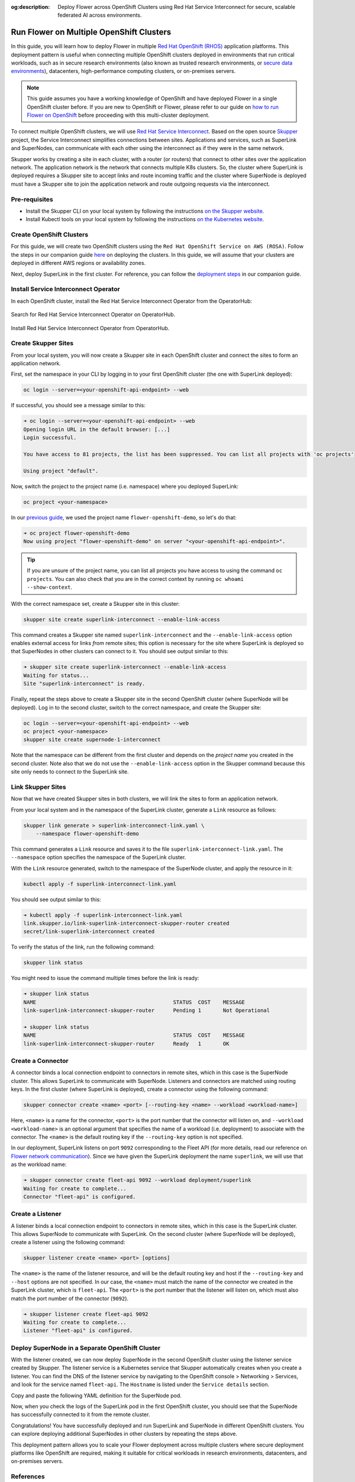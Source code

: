 :og:description: Deploy Flower across OpenShift Clusters using Red Hat Service Interconnect for secure, scalable federated AI across environments.
.. meta::
    :description: Deploy Flower across OpenShift Clusters using Red Hat Service Interconnect for secure, scalable federated AI across environments.

Run Flower on Multiple OpenShift Clusters
=========================================

In this guide, you will learn how to deploy Flower in multiple `Red Hat OpenShift (RHOS)
<https://www.redhat.com/en/technologies/cloud-computing/openshift>`_ application
platforms. This deployment pattern is useful when connecting multiple OpenShift clusters
deployed in environments that run critical workloads, such as in secure research
environments (also known as trusted research environments, or `secure data environments
<https://digital.nhs.uk/services/secure-data-environment-service>`_), datacenters,
high-performance computing clusters, or on-premises servers.

.. note::

    This guide assumes you have a working knowledge of OpenShift and have deployed
    Flower in a single OpenShift cluster before. If you are new to OpenShift or Flower,
    please refer to our guide on `how to run Flower on OpenShift
    <how-to-run-flower-on-red-hat-openshift.rst>`_ before proceeding with this
    multi-cluster deployment.

To connect multiple OpenShift clusters, we will use `Red Hat Service Interconnect
<https://www.redhat.com/en/technologies/cloud-computing/service-interconnect>`_. Based
on the open source `Skupper <https://skupper.io/>`_ project, the Service Interconnect
simplifies connections between sites. Applications and services, such as SuperLink and
SuperNodes, can communicate with each other using the interconnect as if they were in
the same network.

Skupper works by creating a site in each cluster, with a router (or routers) that
connect to other sites over the application network. The application network is the
network that connects multiple K8s clusters. So, the cluster where SuperLink is deployed
requires a Skupper site to accept links and route incoming traffic and the cluster where
SuperNode is deployed must have a Skupper site to join the application network and route
outgoing requests via the interconnect.

Pre-requisites
--------------

- Install the Skupper CLI on your local system by following the instructions `on the
  Skupper website
  <https://skupper.io/docs/install/index.html#installing-the-skupper-cli>`_.
- Install Kubectl tools on your local system by following the instructions `on the
  Kubernetes website <https://kubernetes.io/docs/tasks/tools/>`_.

Create OpenShift Clusters
-------------------------

For this guide, we will create two OpenShift clusters using the ``Red Hat OpenShift
Service on AWS (ROSA)``. Follow the steps in our companion guide `here
<how-to-run-flower-on-red-hat-openshift.rst#create-a-red-hat-openshift-cluster-on-aws>`_
on deploying the clusters. In this guide, we will assume that your clusters are deployed
in different AWS regions or availability zones.

Next, deploy SuperLink in the first cluster. For reference, you can follow the
`deployment steps
<how-to-run-flower-on-red-hat-openshift.rst#deploy-flower-superlink-and-supernodes-on-openshift>`_
in our companion guide.

Install Service Interconnect Operator
-------------------------------------

In each OpenShift cluster, install the Red Hat Service Interconnect Operator from the
OperatorHub:

.. figure:: ./_static/rhos/rhos_install_service_interconnect_operator.png
    :align: center
    :width: 90%
    :alt: Red Hat Service Interconnect Operator

    Search for Red Hat Service Interconnect Operator on OperatorHub.

.. figure:: ./_static/rhos/rhos_install_popup_service_interconnect_operator.png
    :align: center
    :width: 90%
    :alt: Install Red Hat Service Interconnect Operator

    Install Red Hat Service Interconnect Operator from OperatorHub.

Create Skupper Sites
--------------------

From your local system, you will now create a Skupper site in each OpenShift cluster and
connect the sites to form an application network.

First, set the namespace in your CLI by logging in to your first OpenShift cluster (the
one with SuperLink deployed):

.. code-block:: shell

    oc login --server=<your-openshift-api-endpoint> --web

If successful, you should see a message similar to this:

.. code-block:: shell

    ➜ oc login --server=<your-openshift-api-endpoint> --web
    Opening login URL in the default browser: [...]
    Login successful.

    You have access to 81 projects, the list has been suppressed. You can list all projects with 'oc projects'

    Using project "default".

Now, switch the project to the project name (i.e. namespace) where you deployed
SuperLink:

.. code-block:: shell

    oc project <your-namespace>

In our `previous guide <how-to-run-flower-on-red-hat-openshift>`_, we used the project
name ``flower-openshift-demo``, so let's do that:

.. code-block:: shell

    ➜ oc project flower-openshift-demo
    Now using project "flower-openshift-demo" on server "<your-openshift-api-endpoint>".

.. tip::

    If you are unsure of the project name, you can list all projects you have access to
    using the command ``oc projects``. You can also check that you are in the correct
    context by running ``oc whoami --show-context``.

With the correct namespace set, create a Skupper site in this cluster:

.. code-block:: shell

    skupper site create superlink-interconnect --enable-link-access

This command creates a Skupper site named ``superlink-interconnect`` and the
``--enable-link-access`` option enables external access for links *from* remote sites;
this option is necessary for the site where SuperLink is deployed so that SuperNodes in
other clusters can connect to it. You should see output similar to this:

.. code-block:: shell

    ➜ skupper site create superlink-interconnect --enable-link-access
    Waiting for status...
    Site "superlink-interconnect" is ready.

Finally, repeat the steps above to create a Skupper site in the second OpenShift cluster
(where SuperNode will be deployed). Log in to the second cluster, switch to the correct
namespace, and create the Skupper site:

.. code-block:: shell

    oc login --server=<your-openshift-api-endpoint> --web
    oc project <your-namespace>
    skupper site create supernode-1-interconnect

Note that the namespace can be different from the first cluster and depends on the
*project name* you created in the second cluster. Note also that we do not use the
``--enable-link-access`` option in the Skupper command because this site only needs to
connect *to* the SuperLink site.

Link Skupper Sites
------------------

Now that we have created Skupper sites in both clusters, we will link the sites to form
an application network.

From your local system and in the namespace of the SuperLink cluster, generate a
``Link`` resource as follows:

.. code-block:: shell

    skupper link generate > superlink-interconnect-link.yaml \
        --namespace flower-openshift-demo

This command generates a ``Link`` resource and saves it to the file
``superlink-interconnect-link.yaml``. The ``--namespace`` option specifies the namespace
of the SuperLink cluster.

With the ``Link`` resource generated, switch to the namespace of the SuperNode cluster,
and apply the resource in it:

.. code-block:: shell

    kubectl apply -f superlink-interconnect-link.yaml

You should see output similar to this:

.. code-block:: shell

    ➜ kubectl apply -f superlink-interconnect-link.yaml
    link.skupper.io/link-superlink-interconnect-skupper-router created
    secret/link-superlink-interconnect created

To verify the status of the link, run the following command:

.. code-block:: shell

    skupper link status

You might need to issue the command multiple times before the link is ready:

.. code-block:: shell

    ➜ skupper link status
    NAME                                            STATUS  COST    MESSAGE
    link-superlink-interconnect-skupper-router      Pending 1       Not Operational

    ➜ skupper link status
    NAME                                            STATUS  COST    MESSAGE
    link-superlink-interconnect-skupper-router      Ready   1       OK

Create a Connector
------------------

A connector binds a local connection endpoint to connectors in remote sites, which in
this case is the SuperNode cluster. This allows SuperLink to communicate with SuperNode.
Listeners and connectors are matched using routing keys. In the first cluster (where
SuperLink is deployed), create a connector using the following command:

.. code-block:: shell

    skupper connector create <name> <port> [--routing-key <name> --workload <workload-name>]

Here, ``<name>`` is a name for the connector, ``<port>`` is the port number that the
connector will listen on, and ``--workload <workload-name>`` is an optional argument
that specifies the name of a workload (i.e. deployment) to associate with the connector.
The ``<name>`` is the default routing key if the ``--routing-key`` option is not
specified.

In our deployment, SuperLink listens on port ``9092`` corresponding to the Fleet API
(for more details, read our reference on `Flower network communication
<ref-flower-network-communication.rst#flower-components-apis>`_). Since we have given
the SuperLink deployment the name ``superlink``, we will use that as the workload name:

.. code-block:: shell

    ➜ skupper connector create fleet-api 9092 --workload deployment/superlink
    Waiting for create to complete...
    Connector "fleet-api" is configured.

Create a Listener
-----------------

A listener binds a local connection endpoint to connectors in remote sites, which in
this case is the SuperLink cluster. This allows SuperNode to communicate with SuperLink.
On the second cluster (where SuperNode will be deployed), create a listener using the
following command:

.. code-block:: shell

    skupper listener create <name> <port> [options]

The ``<name>`` is the name of the listener resource, and will be the default routing key
and host if the ``--routing-key`` and ``--host`` options are not specified. In our case,
the ``<name>`` must match the name of the connector we created in the SuperLink cluster,
which is ``fleet-api``. The ``<port>`` is the port number that the listener will listen
on, which must also match the port number of the connector (``9092``).

.. code-block:: shell

    ➜ skupper listener create fleet-api 9092
    Waiting for create to complete...
    Listener "fleet-api" is configured.

Deploy SuperNode in a Separate OpenShift Cluster
------------------------------------------------

With the listener created, we can now deploy SuperNode in the second OpenShift cluster
using the listener service created by Skupper. The listener service is a Kubernetes
service that Skupper automatically creates when you create a listener. You can find the
DNS of the listener service by navigating to the OpenShift console > Networking >
Services, and look for the service named ``fleet-api``. The ``Hostname`` is listed under
the ``Service details`` section.

Copy and paste the following YAML definition for the SuperNode pod.

.. dropdown:: supernode-1-deployment.yaml

    .. code-block:: bash
        :substitutions:

        apiVersion: apps/v1
        kind: Deployment
        metadata:
          name: supernode-1
          namespace: flower-supernode-1
        spec:
          replicas: 1
          selector:
            matchLabels:
              app: supernode-1
          template:
            metadata:
              labels:
                app: supernode-1
            spec:
              # Ensures mounted volumes are writable by the pod's non-root user on OpenShift
              securityContext:
                runAsNonRoot: true
              containers:
              - name: supernode
                image: flwr/supernode:|stable_flwr_version|
                args:
                  - "--insecure"
                  - "--superlink"
                  - "<listener-service-dns>:9092" # Use the listener service DNS
                  - "--clientappio-api-address"
                  - "0.0.0.0:9094"
                ports:
                - containerPort: 9094
                volumeMounts:
                - name: cache-volume
                  mountPath: /app/.cache
                - name: tmp-volume
                  mountPath: /var/tmp
                - name: fab-volume
                  mountPath: /app/.flwr
                - name: config-volume
                  mountPath: /app/.config
              volumes:
              - name: cache-volume
                emptyDir:
                  sizeLimit: 50Mi
              - name: tmp-volume
                emptyDir:
                  sizeLimit: 50Mi
              - name: fab-volume
                emptyDir:
                  sizeLimit: 50Mi
              - name: config-volume
                emptyDir:
                  sizeLimit: 50Mi

Now, when you check the logs of the SuperLink pod in the first OpenShift cluster, you
should see that the SuperNode has successfully connected to it from the remote cluster.

Congratulations! You have successfully deployed and run SuperLink and SuperNode in
different OpenShift clusters. You can explore deploying additional SuperNodes in other
clusters by repeating the steps above.

This deployment pattern allows you to scale your Flower deployment across multiple
clusters where secure deployment platforms like OpenShift are required, making it
suitable for critical workloads in research environments, datacenters, and on-premises
servers.

References
----------

To learn more about Red Hat Service Interconnect and Skupper concepts, please refer to
the following resources:

- `Red Hat Service Interconnect webpage
  <https://www.redhat.com/en/technologies/cloud-computing/service-interconnect>`_
- `Skupper concepts <https://skupperproject.github.io/refdog/concepts/>`_

For further reading about deploying Flower with Red Hat, Docker, and Kubernetes, check
out our guides below:

- :doc:`How to run Flower on Red Hat OpenShift <how-to-run-flower-on-red-hat-openshift>`
- :doc:`How to run Flower with Docker <docker/index>`
- :doc:`How to run Flower with Helm <helm/index>`

To learn about running Flower on other cloud platforms, check out our guides below:

- :doc:`How to run Flower on Microsoft Azure <how-to-run-flower-on-azure>`
- :doc:`How to run Flower on Google Cloud Platform <how-to-run-flower-on-gcp>`
